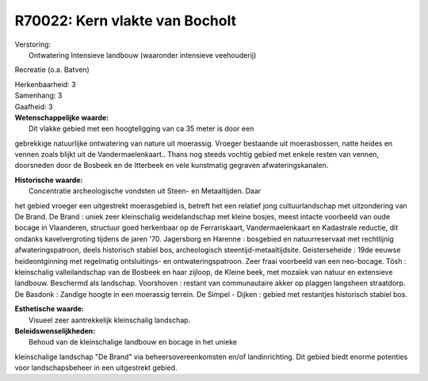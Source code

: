 R70022: Kern vlakte van Bocholt
===============================

| Verstoring:
|  Ontwatering Intensieve landbouw (waaronder intensieve veehouderij)
Recreatie (o.a. Batven)

| Herkenbaarheid: 3

| Samenhang: 3

| Gaafheid: 3

| **Wetenschappelijke waarde:**
|  Dit vlakke gebied met een hoogteligging van ca 35 meter is door een
gebrekkige natuurlijke ontwatering van nature uit moerassig. Vroeger
bestaande uit moerasbossen, natte heides en vennen zoals blijkt uit de
Vandermaelenkaart.. Thans nog steeds vochtig gebied met enkele resten
van vennen, doorsneden door de Bosbeek en de Itterbeek en vele
kunstmatig gegraven afwateringskanalen.

| **Historische waarde:**
|  Concentratie archeologische vondsten uit Steen- en Metaaltijden. Daar
het gebied vroeger een uitgestrekt moerasgebied is, betreft het een
relatief jong cultuurlandschap met uitzondering van De Brand. De Brand :
uniek zeer kleinschalig weidelandschap met kleine bosjes, meest intacte
voorbeeld van oude bocage in Vlaanderen, structuur goed herkenbaar op de
Ferrariskaart, Vandermaelenkaart en Kadastrale reductie, dit ondanks
kavelvergroting tijdens de jaren '70. Jagersborg en Harenne : bosgebied
en natuurreservaat met rechtlijnig afwateringspatroon, deels historisch
stabiel bos, archeologisch steentijd-metaaltijdsite. Geisterseheide :
19de eeuwse heideontginning met regelmatig ontsluitings- en
ontwateringspatroon. Zeer fraai voorbeeld van een neo-bocage. Tösh :
kleinschalig valleilandschap van de Bosbeek en haar zijloop, de Kleine
beek, met mozaïek van natuur en extensieve landbouw. Beschermd als
landschap. Voorshoven : restant van communautaire akker op plaggen
langsheen straatdorp. De Basdonk : Zandige hoogte in een moerassig
terrein. De Simpel - Dijken : gebied met restantjes historisch stabiel
bos.

| **Esthetische waarde:**
|  Visueel zeer aantrekkelijk kleinschalig landschap.



| **Beleidswenselijkheden:**
|  Behoud van de kleinschalige landbouw en bocage in het unieke
kleinschalige landschap "De Brand" via beheersovereenkomsten en/of
landinrichting. Dit gebied biedt enorme potenties voor landschapsbeheer
in een uitgestrekt gebied.

